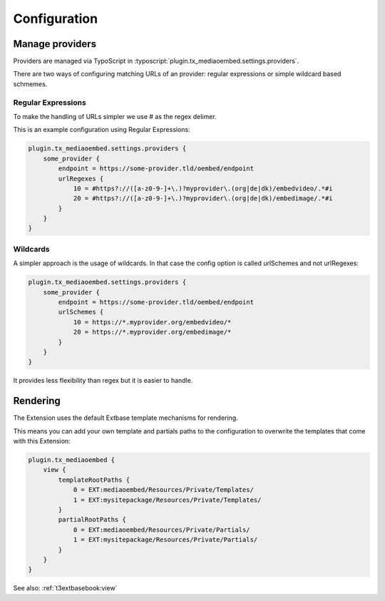 ﻿..  include:: /Includes.rst.txt

.. _configuration:

=============
Configuration
=============

.. _configuration-manage-providers:

Manage providers
================

Providers are managed via TypoScript in :typoscript:`plugin.tx_mediaoembed.settings.providers`.

There are two ways of configuring matching URLs of an provider: regular expressions or simple wildcard based schmemes.

Regular Expressions
-------------------

To make the handling of URLs simpler we use # as the regex delimer.

This is an example configuration using Regular Expressions:

.. code-block:: typoscript

    plugin.tx_mediaoembed.settings.providers {
        some_provider {
            endpoint = https://some-provider.tld/oembed/endpoint
            urlRegexes {
                10 = #https?://([a-z0-9-]+\.)?myprovider\.(org|de|dk)/embedvideo/.*#i
                20 = #https?://([a-z0-9-]+\.)?myprovider\.(org|de|dk)/embedimage/.*#i
            }
        }
    }

Wildcards
---------

A simpler approach is the usage of wildcards. In that case the config option is called urlSchemes
and not urlRegexes:

.. code-block:: typoscript

    plugin.tx_mediaoembed.settings.providers {
        some_provider {
            endpoint = https://some-provider.tld/oembed/endpoint
            urlSchemes {
                10 = https://*.myprovider.org/embedvideo/*
                20 = https://*.myprovider.org/embedimage/*
            }
        }
    }

It provides less flexibility than regex but it is easier to handle.

.. _configuration-rendering:

Rendering
=========

The Extension uses the default Extbase template mechanisms for rendering.

This means you can add your own template and partials paths to the configuration to overwrite
the templates that come with this Extension:

.. code-block:: typoscript

    plugin.tx_mediaoembed {
        view {
            templateRootPaths {
                0 = EXT:mediaoembed/Resources/Private/Templates/
                1 = EXT:mysitepackage/Resources/Private/Templates/
            }
            partialRootPaths {
                0 = EXT:mediaoembed/Resources/Private/Partials/
                1 = EXT:mysitepackage/Resources/Private/Partials/
            }
        }
    }

See also: :ref:`t3extbasebook:view`
